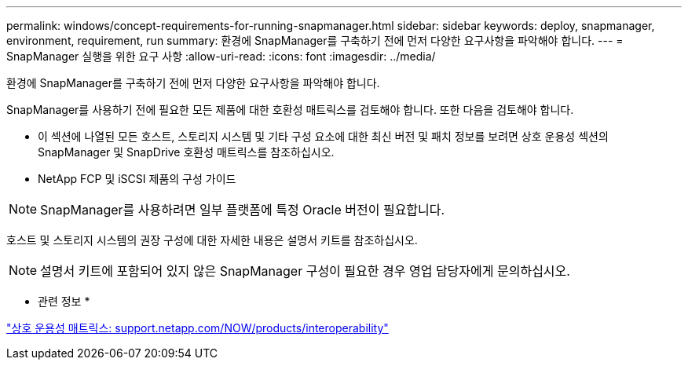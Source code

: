 ---
permalink: windows/concept-requirements-for-running-snapmanager.html 
sidebar: sidebar 
keywords: deploy, snapmanager, environment, requirement, run 
summary: 환경에 SnapManager를 구축하기 전에 먼저 다양한 요구사항을 파악해야 합니다. 
---
= SnapManager 실행을 위한 요구 사항
:allow-uri-read: 
:icons: font
:imagesdir: ../media/


[role="lead"]
환경에 SnapManager를 구축하기 전에 먼저 다양한 요구사항을 파악해야 합니다.

SnapManager를 사용하기 전에 필요한 모든 제품에 대한 호환성 매트릭스를 검토해야 합니다. 또한 다음을 검토해야 합니다.

* 이 섹션에 나열된 모든 호스트, 스토리지 시스템 및 기타 구성 요소에 대한 최신 버전 및 패치 정보를 보려면 상호 운용성 섹션의 SnapManager 및 SnapDrive 호환성 매트릭스를 참조하십시오.
* NetApp FCP 및 iSCSI 제품의 구성 가이드



NOTE: SnapManager를 사용하려면 일부 플랫폼에 특정 Oracle 버전이 필요합니다.

호스트 및 스토리지 시스템의 권장 구성에 대한 자세한 내용은 설명서 키트를 참조하십시오.


NOTE: 설명서 키트에 포함되어 있지 않은 SnapManager 구성이 필요한 경우 영업 담당자에게 문의하십시오.

* 관련 정보 *

http://support.netapp.com/NOW/products/interoperability/["상호 운용성 매트릭스: support.netapp.com/NOW/products/interoperability"^]
